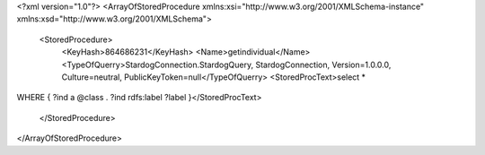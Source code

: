 <?xml version="1.0"?>
<ArrayOfStoredProcedure xmlns:xsi="http://www.w3.org/2001/XMLSchema-instance" xmlns:xsd="http://www.w3.org/2001/XMLSchema">
  <StoredProcedure>
    <KeyHash>864686231</KeyHash>
    <Name>getindividual</Name>
    <TypeOfQuerry>StardogConnection.StardogQuery, StardogConnection, Version=1.0.0.0, Culture=neutral, PublicKeyToken=null</TypeOfQuerry>
    <StoredProcText>select *
WHERE
{
?ind a @class .
?ind rdfs:label ?label
}</StoredProcText>
  </StoredProcedure>
</ArrayOfStoredProcedure>